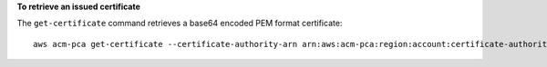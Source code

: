 **To retrieve an issued certificate**

The ``get-certificate`` command retrieves a base64 encoded PEM format certificate::

  aws acm-pca get-certificate --certificate-authority-arn arn:aws:acm-pca:region:account:certificate-authority/12345678-1234-1234-1234-123456789012 --certificate-arn arn:aws:acm-pca:region:account:certificate-authority/12345678-1234-1234-1234-123456789012/certificate/6707447683a9b7f4055627ffd55cebcc --output text